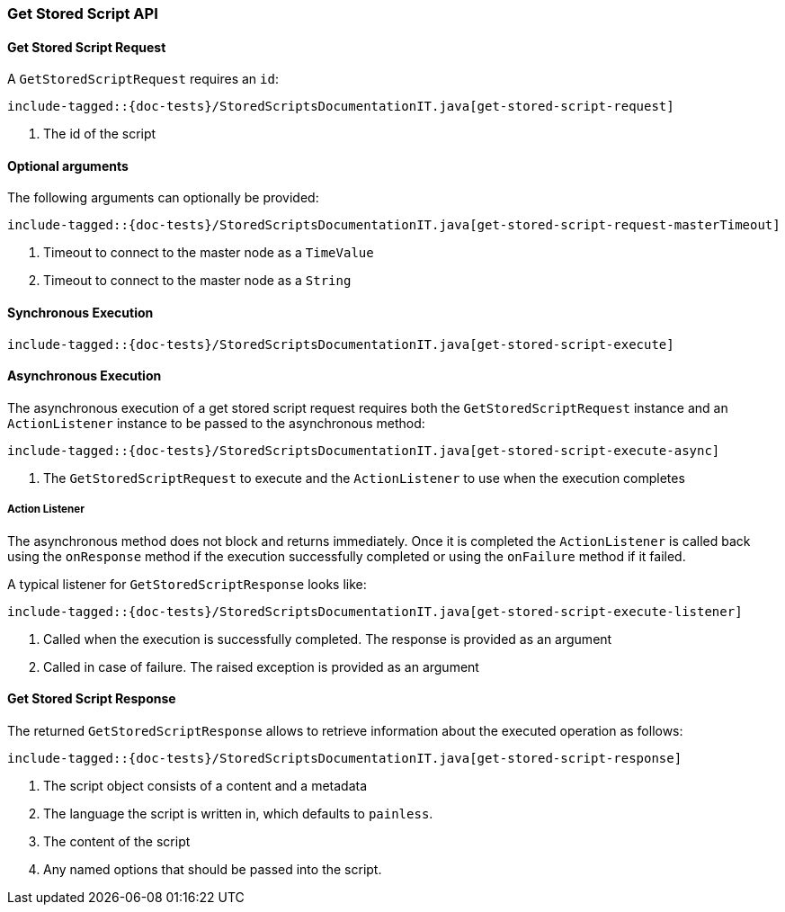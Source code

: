 [[java-rest-high-get-stored-script]]

=== Get Stored Script API

[[java-rest-high-get-stored-script-request]]
==== Get Stored Script Request

A `GetStoredScriptRequest` requires an `id`:

["source","java",subs="attributes,callouts,macros"]
--------------------------------------------------
include-tagged::{doc-tests}/StoredScriptsDocumentationIT.java[get-stored-script-request]
--------------------------------------------------
<1> The id of the script

==== Optional arguments
The following arguments can optionally be provided:

["source","java",subs="attributes,callouts,macros"]
--------------------------------------------------
include-tagged::{doc-tests}/StoredScriptsDocumentationIT.java[get-stored-script-request-masterTimeout]
--------------------------------------------------
<1> Timeout to connect to the master node as a `TimeValue`
<2> Timeout to connect to the master node as a `String`

[[java-rest-high-get-stored-script-sync]]
==== Synchronous Execution
["source","java",subs="attributes,callouts,macros"]
--------------------------------------------------
include-tagged::{doc-tests}/StoredScriptsDocumentationIT.java[get-stored-script-execute]
--------------------------------------------------

[[java-rest-high-get-stored-script-async]]
==== Asynchronous Execution

The asynchronous execution of a get stored script request requires both the `GetStoredScriptRequest`
instance and an `ActionListener` instance to be passed to the asynchronous method:

["source","java",subs="attributes,callouts,macros"]
--------------------------------------------------
include-tagged::{doc-tests}/StoredScriptsDocumentationIT.java[get-stored-script-execute-async]
--------------------------------------------------
<1> The `GetStoredScriptRequest` to execute and the `ActionListener` to use when
the execution completes

[[java-rest-high-get-stored-script-listener]]
===== Action Listener

The asynchronous method does not block and returns immediately. Once it is
completed the `ActionListener` is called back using the `onResponse` method
if the execution successfully completed or using the `onFailure` method if
it failed.

A typical listener for `GetStoredScriptResponse` looks like:

["source","java",subs="attributes,callouts,macros"]
--------------------------------------------------
include-tagged::{doc-tests}/StoredScriptsDocumentationIT.java[get-stored-script-execute-listener]
--------------------------------------------------
<1> Called when the execution is successfully completed. The response is
provided as an argument
<2> Called in case of failure. The raised exception is provided as an argument

[[java-rest-high-get-stored-script-response]]
==== Get Stored Script Response

The returned `GetStoredScriptResponse` allows to retrieve information about the
executed operation as follows:

["source","java",subs="attributes,callouts,macros"]
--------------------------------------------------
include-tagged::{doc-tests}/StoredScriptsDocumentationIT.java[get-stored-script-response]
--------------------------------------------------
<1> The script object consists of a content and a metadata
<2> The language the script is written in, which defaults to `painless`.
<3> The content of the script
<4> Any named options that should be passed into the script.